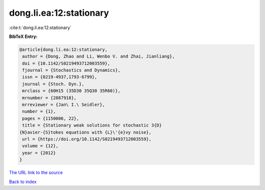 dong.li.ea:12:stationary
========================

:cite:t:`dong.li.ea:12:stationary`

**BibTeX Entry:**

.. code-block:: bibtex

   @article{dong.li.ea:12:stationary,
    author = {Dong, Zhao and Li, Wenbo V. and Zhai, Jianliang},
    doi = {10.1142/S0219493712003559},
    fjournal = {Stochastics and Dynamics},
    issn = {0219-4937,1793-6799},
    journal = {Stoch. Dyn.},
    mrclass = {60H15 (35D30 35Q30 35R60)},
    mrnumber = {2887918},
    mrreviewer = {Jan\ I.\ Seidler},
    number = {1},
    pages = {1150006, 22},
    title = {Stationary weak solutions for stochastic 3{D}
   {N}avier-{S}tokes equations with {L}\'{e}vy noise},
    url = {https://doi.org/10.1142/S0219493712003559},
    volume = {12},
    year = {2012}
   }

`The URL link to the source <ttps://doi.org/10.1142/S0219493712003559}>`__


`Back to index <../By-Cite-Keys.html>`__
